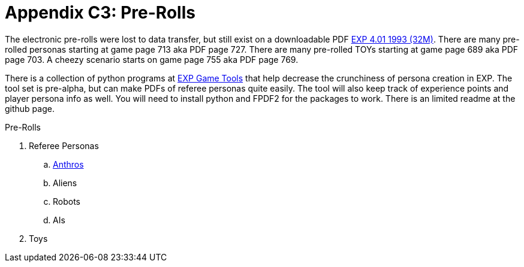 = Appendix C3: Pre-Rolls

The electronic pre-rolls were lost to data transfer, but still exist on a downloadable PDF https://exp.sciencyfiction.com/_attachments/expgame.pdf[EXP 4.01 1993 (32M)].
There are many pre-rolled personas starting at game page 713 aka PDF page 727. 
There are many pre-rolled TOYs starting at game page 689 aka PDF page 703.
A cheezy scenario starts on game page 755 aka PDF page 769.

There is a collection of python programs at https://github.com/mobilehugh/EXP_Game_Tools[EXP Game Tools] that help decrease the crunchiness of persona creation in EXP. The tool set is pre-alpha, but can make PDFs of referee personas quite easily. The tool will also keep track of experience points and player persona info as well. You will need to install python and FPDF2 for the packages to work. There is an limited readme at the github page.

.Pre-Rolls
. Referee Personas
.. xref::Appy_C_Mythos_Pre_Rolls_Anthro.adoc[Anthros]
.. Aliens
.. Robots
.. AIs
. Toys

